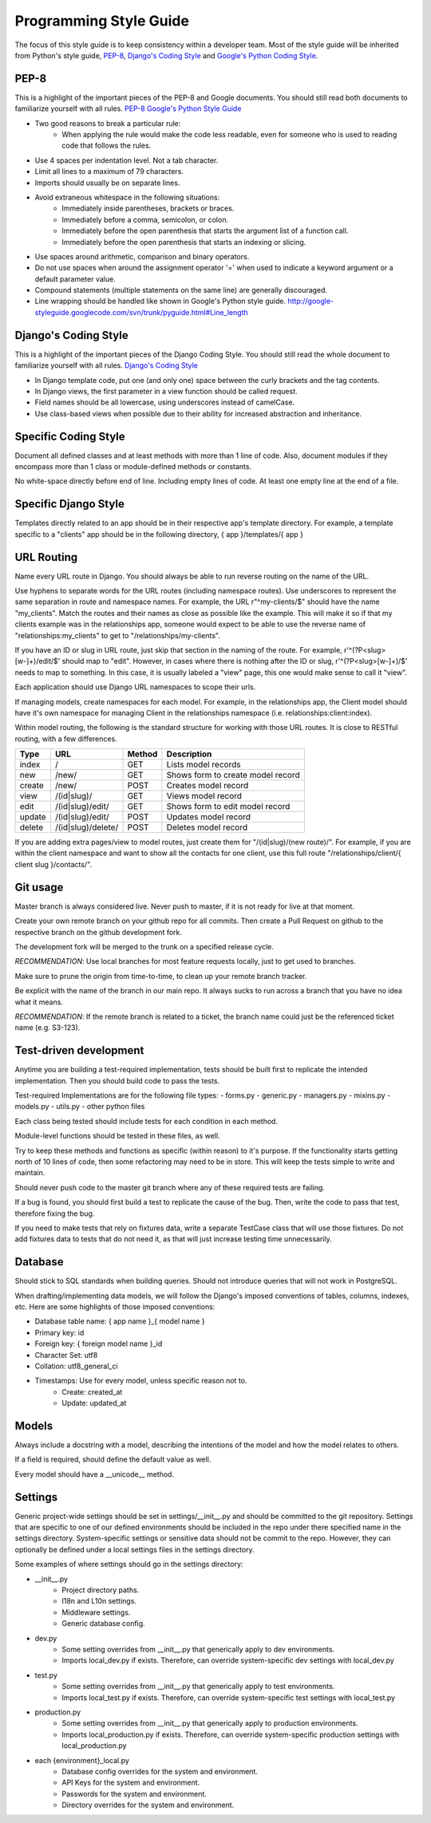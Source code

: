 Programming Style Guide
===============================

The focus of this style guide is to keep consistency within a developer
team. Most of the style guide will be inherited from Python's style guide,
`PEP-8 <http://www.python.org/dev/peps/pep-0008/>`_,
`Django's Coding Style <http://tinyurl.com/6753zmc>`_ and
`Google's Python Coding Style <http://google-styleguide.googlecode.com/svn/trunk/pyguide.html>`_.

PEP-8
-----
This is a highlight of the important pieces of the PEP-8 and Google documents.
You should still read both documents to familiarize yourself with all rules.
`PEP-8 <http://www.python.org/dev/peps/pep-0008/>`_
`Google's Python Style Guide <http://google-styleguide.googlecode.com/svn/trunk/pyguide.html>`_

- Two good reasons to break a particular rule:
    - When applying the rule would make the code less readable, even for
      someone who is used to reading code that follows the rules.
- Use 4 spaces per indentation level. Not a tab character.
- Limit all lines to a maximum of 79 characters.
- Imports should usually be on separate lines.
- Avoid extraneous whitespace in the following situations:
    - Immediately inside parentheses, brackets or braces.
    - Immediately before a comma, semicolon, or colon.
    - Immediately before the open parenthesis that starts the argument list
      of a function call.
    - Immediately before the open parenthesis that starts an indexing or
      slicing.
- Use spaces around arithmetic, comparison and binary operators.
- Do not use spaces when around the assignment operator '=' when used to
  indicate a keyword argument or a default parameter value.
- Compound statements (multiple statements on the same line) are generally
  discouraged.
- Line wrapping should be handled like shown in Google's Python style guide.
  `<http://google-styleguide.googlecode.com/svn/trunk/pyguide.html#Line_length>`_

Django's Coding Style
---------------------
This is a highlight of the important pieces of the Django Coding Style. You
should still read the whole document to familiarize yourself with all rules.
`Django's Coding Style <https://docs.djangoproject.com/en/1.5/internals/contributing/writing-code/coding-style/>`_

- In Django template code, put one (and only one) space between the curly
  brackets and the tag contents.
- In Django views, the first parameter in a view function should be called
  request.
- Field names should be all lowercase, using underscores instead of camelCase.
- Use class-based views when possible due to their ability for increased
  abstraction and inheritance.

Specific Coding Style
-----------------------------
Document all defined classes and at least methods with more than 1 line of
code. Also, document modules if they encompass more than 1 class or
module-defined methods or constants.

No white-space directly before end of line. Including empty lines of code. At
least one empty line at the end of a file.

Specific Django Style
-----------------------------
Templates directly related to an app should be in their respective
app's template directory. For example, a template specific to a "clients" app
should be in the following directory, { app }/templates/{ app }

URL Routing
-----------
Name every URL route in Django. You should always be able to run reverse
routing on the name of the URL.

Use hyphens to separate words for the URL routes (including namespace routes).
Use underscores to represent the same separation in route and namespace names.
For example, the URL r"^my-clients/$" should have the name "my_clients". Match
the routes and their names as close as possible like the example. This will
make it so if that my clients example was in the relationships app, someone
would expect to be able to use the reverse name of "relationships:my_clients"
to get to "/relationships/my-clients".

If you have an ID or slug in URL route, just skip that section in the naming
of the route. For example, r'^(?P<slug>[\w\-]+)/edit/$' should map to "edit".
However, in cases where there is nothing after the ID or slug,
r'^(?P<slug>[\w\-]+)/$' needs to map to something. In this case, it is usually
labeled a "view" page, this one would make sense to call it "view".

Each application should use Django URL namespaces to scope their urls.

If managing models, create namespaces for each model. For example, in the
relationships app, the Client model should have it's own namespace for managing
Client in the relationships namespace (i.e. relationships:client:index).

Within model routing, the following is the standard structure for working with
those URL routes. It is close to RESTful routing, with a few differences.

+--------+--------------------+--------+-----------------------------------+
| Type   | URL                | Method | Description                       |
+========+====================+========+===================================+
| index  | /                  | GET    | Lists model records               |
+--------+--------------------+--------+-----------------------------------+
| new    | /new/              | GET    | Shows form to create model record |
+--------+--------------------+--------+-----------------------------------+
| create | /new/              | POST   | Creates model record              |
+--------+--------------------+--------+-----------------------------------+
| view   | /(id|slug)/        | GET    | Views model record                |
+--------+--------------------+--------+-----------------------------------+
| edit   | /(id|slug)/edit/   | GET    | Shows form to edit model record   |
+--------+--------------------+--------+-----------------------------------+
| update | /(id|slug)/edit/   | POST   | Updates model record              |
+--------+--------------------+--------+-----------------------------------+
| delete | /(id|slug)/delete/ | POST   | Deletes model record              |
+--------+--------------------+--------+-----------------------------------+

If you are adding extra pages/view to model routes, just create them for
"/(id|slug)/(new route)/". For example, if you are within the client namespace
and want to show all the contacts for one client, use this full route
"/relationships/client/{ client slug }/contacts/".

Git usage
---------
Master branch is always considered live. Never push to master, if it is
not ready for live at that moment.

Create your own remote branch on your github repo for all commits. Then create
a Pull Request on github to the respective branch on the github development
fork.

The development fork will be merged to the trunk on a specified release cycle.

*RECOMMENDATION*: Use local branches for most feature requests locally, just
to get used to branches.

Make sure to prune the origin from time-to-time, to clean up your
remote branch tracker.

Be explicit with the name of the branch in our main repo. It always sucks to
run across a branch that you have no idea what it means.

*RECOMMENDATION*: If the remote branch is related to a ticket, the branch name
could just be the referenced ticket name (e.g. S3-123).

Test-driven development
-----------------------
Anytime you are building a test-required implementation, tests should be built
first to replicate the intended implementation. Then you should build code
to pass the tests.

Test-required Implementations are for the following file types:
- forms.py
- generic.py
- managers.py
- mixins.py
- models.py
- utils.py
- other python files

Each class being tested should include tests for each condition in each method.

Module-level functions should be tested in these files, as well.

Try to keep these methods and functions as specific (within reason) to it's
purpose. If the functionality starts getting north of 10 lines of code, then
some refactoring may need to be in store. This will keep the tests simple to
write and maintain.

Should never push code to the master git branch where any of these required
tests are failing.

If a bug is found, you should first build a test to replicate the cause of
the bug. Then, write the code to pass that test, therefore fixing the bug.

If you need to make tests that rely on fixtures data, write a separate TestCase
class that will use those fixtures. Do not add fixtures data to tests that do
not need it, as that will just increase testing time unnecessarily.

Database
--------
Should stick to SQL standards when building queries. Should not introduce
queries that will not work in PostgreSQL.

When drafting/implementing data models, we will follow the Django's imposed
conventions of tables, columns, indexes, etc. Here are some highlights of those
imposed conventions:

- Database table name: { app name }_{ model name }
- Primary key: id
- Foreign key: { foreign model name }_id
- Character Set: utf8
- Collation: utf8_general_ci
- Timestamps: Use for every model, unless specific reason not to.
    - Create: created_at
    - Update: updated_at

Models
------
Always include a docstring with a model, describing the intentions of the
model and how the model relates to others.

If a field is required, should define the default value as well.

Every model should have a __unicode__ method.

Settings
--------
Generic project-wide settings should be set in settings/__init__.py and should
be committed to the git repository. Settings that are specific to one of our
defined environments should be included in the repo under there specified name
in the settings directory. System-specific settings or sensitive data should
not be commit to the repo. However, they can optionally be defined under a
local settings files in the settings directory.

Some examples of where settings should go in the settings directory:

- __init__.py
    - Project directory paths.
    - I18n and L10n settings.
    - Middleware settings.
    - Generic database config.

- dev.py
    - Some setting overrides from __init__.py that generically apply to dev
      environments.
    - Imports local_dev.py if exists. Therefore, can override system-specific
      dev settings with local_dev.py

- test.py
    - Some setting overrides from __init__.py that generically apply to test
      environments.
    - Imports local_test.py if exists. Therefore, can override system-specific
      test settings with local_test.py

- production.py
    - Some setting overrides from __init__.py that generically apply to
      production environments.
    - Imports local_production.py if exists. Therefore, can override
      system-specific production settings with local_production.py

- each {environment}_local.py
    - Database config overrides for the system and environment.
    - API Keys for the system and environment.
    - Passwords for the system and environment.
    - Directory overrides for the system and environment.

